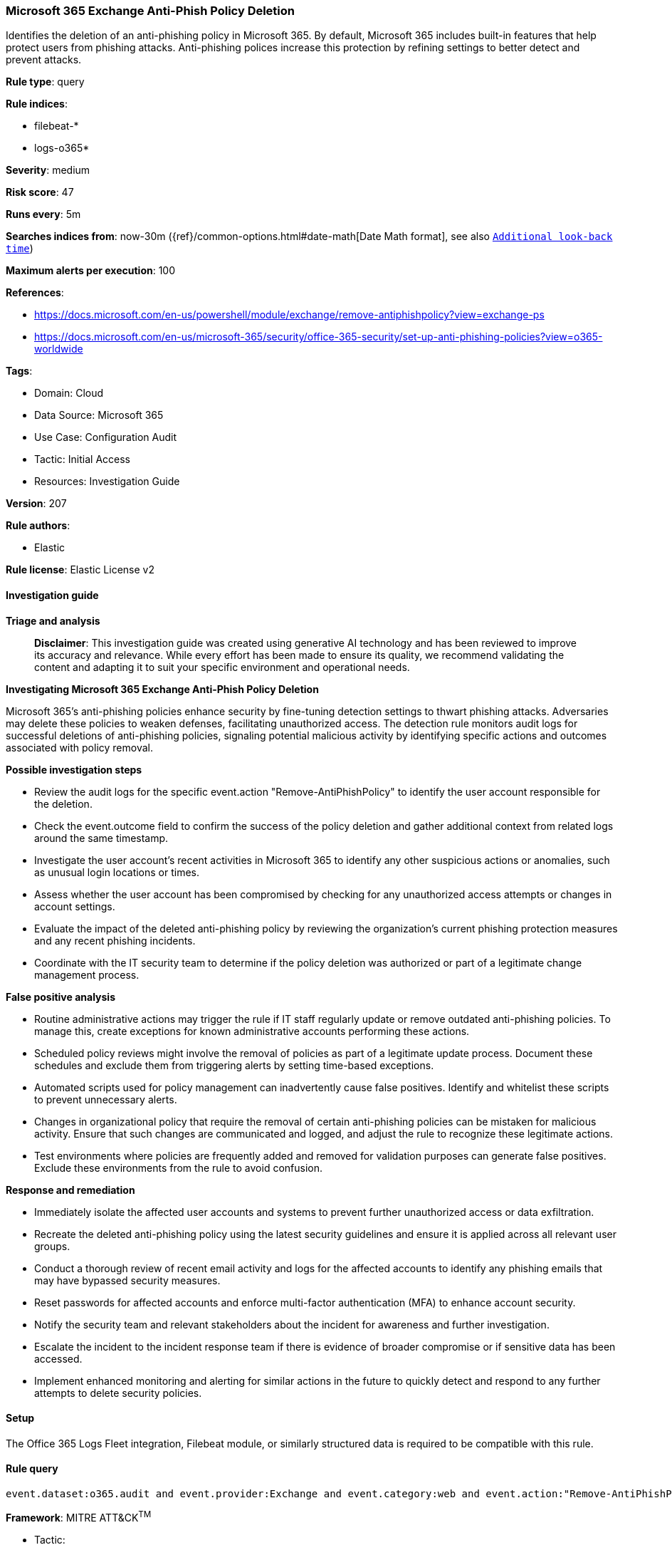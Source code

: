 [[microsoft-365-exchange-anti-phish-policy-deletion]]
=== Microsoft 365 Exchange Anti-Phish Policy Deletion

Identifies the deletion of an anti-phishing policy in Microsoft 365. By default, Microsoft 365 includes built-in features that help protect users from phishing attacks. Anti-phishing polices increase this protection by refining settings to better detect and prevent attacks.

*Rule type*: query

*Rule indices*: 

* filebeat-*
* logs-o365*

*Severity*: medium

*Risk score*: 47

*Runs every*: 5m

*Searches indices from*: now-30m ({ref}/common-options.html#date-math[Date Math format], see also <<rule-schedule, `Additional look-back time`>>)

*Maximum alerts per execution*: 100

*References*: 

* https://docs.microsoft.com/en-us/powershell/module/exchange/remove-antiphishpolicy?view=exchange-ps
* https://docs.microsoft.com/en-us/microsoft-365/security/office-365-security/set-up-anti-phishing-policies?view=o365-worldwide

*Tags*: 

* Domain: Cloud
* Data Source: Microsoft 365
* Use Case: Configuration Audit
* Tactic: Initial Access
* Resources: Investigation Guide

*Version*: 207

*Rule authors*: 

* Elastic

*Rule license*: Elastic License v2


==== Investigation guide



*Triage and analysis*


> **Disclaimer**:
> This investigation guide was created using generative AI technology and has been reviewed to improve its accuracy and relevance. While every effort has been made to ensure its quality, we recommend validating the content and adapting it to suit your specific environment and operational needs.


*Investigating Microsoft 365 Exchange Anti-Phish Policy Deletion*


Microsoft 365's anti-phishing policies enhance security by fine-tuning detection settings to thwart phishing attacks. Adversaries may delete these policies to weaken defenses, facilitating unauthorized access. The detection rule monitors audit logs for successful deletions of anti-phishing policies, signaling potential malicious activity by identifying specific actions and outcomes associated with policy removal.


*Possible investigation steps*


- Review the audit logs for the specific event.action "Remove-AntiPhishPolicy" to identify the user account responsible for the deletion.
- Check the event.outcome field to confirm the success of the policy deletion and gather additional context from related logs around the same timestamp.
- Investigate the user account's recent activities in Microsoft 365 to identify any other suspicious actions or anomalies, such as unusual login locations or times.
- Assess whether the user account has been compromised by checking for any unauthorized access attempts or changes in account settings.
- Evaluate the impact of the deleted anti-phishing policy by reviewing the organization's current phishing protection measures and any recent phishing incidents.
- Coordinate with the IT security team to determine if the policy deletion was authorized or part of a legitimate change management process.


*False positive analysis*


- Routine administrative actions may trigger the rule if IT staff regularly update or remove outdated anti-phishing policies. To manage this, create exceptions for known administrative accounts performing these actions.
- Scheduled policy reviews might involve the removal of policies as part of a legitimate update process. Document these schedules and exclude them from triggering alerts by setting time-based exceptions.
- Automated scripts used for policy management can inadvertently cause false positives. Identify and whitelist these scripts to prevent unnecessary alerts.
- Changes in organizational policy that require the removal of certain anti-phishing policies can be mistaken for malicious activity. Ensure that such changes are communicated and logged, and adjust the rule to recognize these legitimate actions.
- Test environments where policies are frequently added and removed for validation purposes can generate false positives. Exclude these environments from the rule to avoid confusion.


*Response and remediation*


- Immediately isolate the affected user accounts and systems to prevent further unauthorized access or data exfiltration.
- Recreate the deleted anti-phishing policy using the latest security guidelines and ensure it is applied across all relevant user groups.
- Conduct a thorough review of recent email activity and logs for the affected accounts to identify any phishing emails that may have bypassed security measures.
- Reset passwords for affected accounts and enforce multi-factor authentication (MFA) to enhance account security.
- Notify the security team and relevant stakeholders about the incident for awareness and further investigation.
- Escalate the incident to the incident response team if there is evidence of broader compromise or if sensitive data has been accessed.
- Implement enhanced monitoring and alerting for similar actions in the future to quickly detect and respond to any further attempts to delete security policies.

==== Setup


The Office 365 Logs Fleet integration, Filebeat module, or similarly structured data is required to be compatible with this rule.

==== Rule query


[source, js]
----------------------------------
event.dataset:o365.audit and event.provider:Exchange and event.category:web and event.action:"Remove-AntiPhishPolicy" and event.outcome:success

----------------------------------

*Framework*: MITRE ATT&CK^TM^

* Tactic:
** Name: Initial Access
** ID: TA0001
** Reference URL: https://attack.mitre.org/tactics/TA0001/
* Technique:
** Name: Phishing
** ID: T1566
** Reference URL: https://attack.mitre.org/techniques/T1566/
